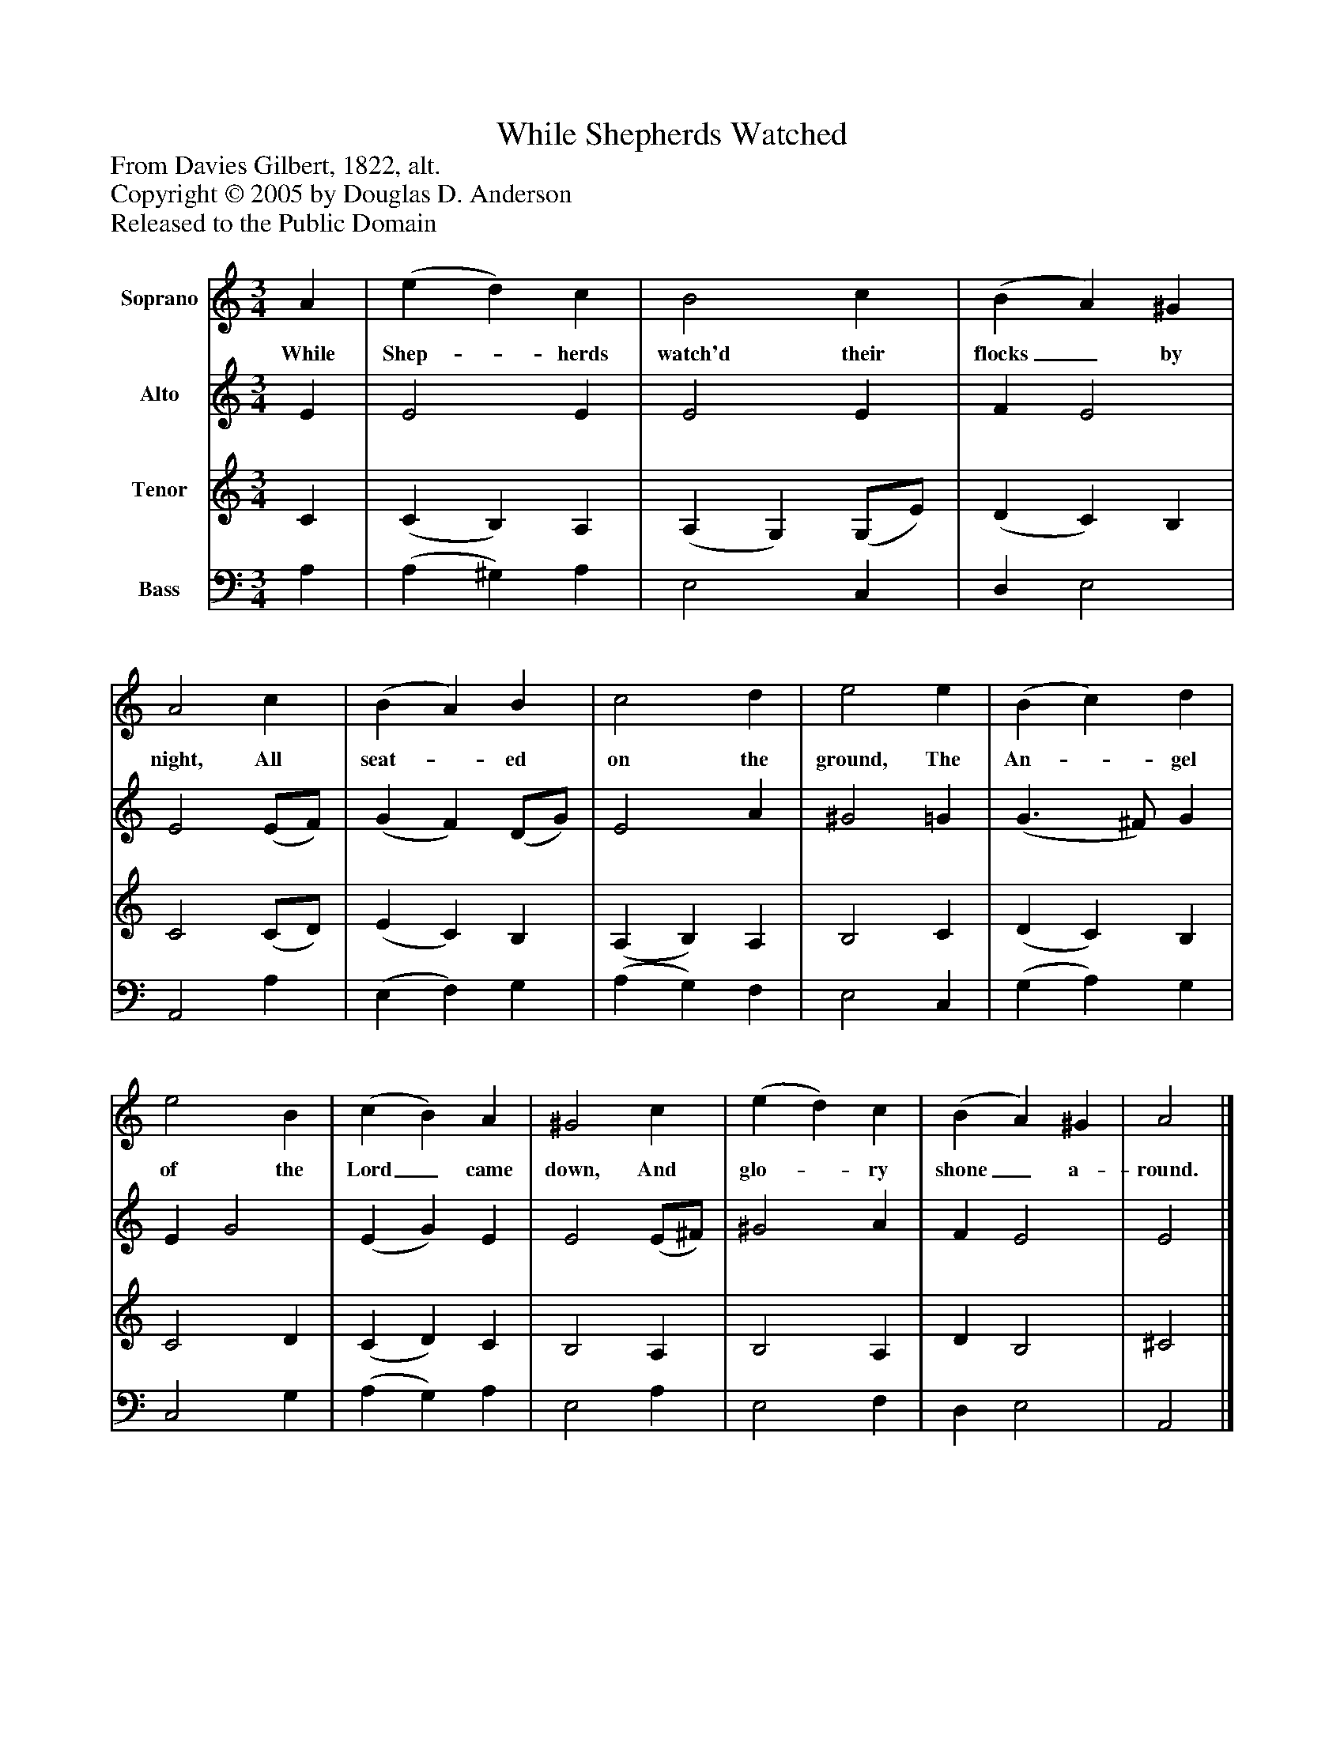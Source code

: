 %%abc-creator mxml2abc 1.4
%%abc-version 2.0
%%continueall true
%%titletrim true
%%titleformat A-1 T C1, Z-1, S-1
X: 0
T: While Shepherds Watched
Z: From Davies Gilbert, 1822, alt.
Z: Copyright © 2005 by Douglas D. Anderson
Z: Released to the Public Domain
L: 1/4
M: 3/4
V: P1 name="Soprano"
%%MIDI program 1 19
V: P2 name="Alto"
%%MIDI program 2 60
V: P3 name="Tenor"
%%MIDI program 3 57
V: P4 name="Bass"
%%MIDI program 4 58
K: C
[V: P1]  A | (e d) c | B2 c | (B A) ^G | A2 c | (B A) B | c2 d | e2 e | (B c) d | e2 B | (c B) A | ^G2 c | (e d) c | (B A) ^G | A2|]
w: While Shep-_ herds watch'd their flocks_ by night, All seat-_ ed on the ground, The An-_ gel of the Lord_ came down, And glo-_ ry shone_ a- round.
[V: P2]  E | E2 E | E2 E | F E2 | E2 (E/F/) | (G F) (D/G/) | E2 A | ^G2 =G | (G3/ ^F/) G | E G2 | (E G) E | E2 (E/^F/) | ^G2 A | F E2 | E2|]
[V: P3]  C | (C B,) A, | (A, G,) (G,/E/) | (D C) B, | C2 (C/D/) | (E C) B, | (A, B,) A, | B,2 C | (D C) B, | C2 D | (C D) C | B,2 A, | B,2 A, | D B,2 | ^C2|]
[V: P4]  A, | (A, ^G,) A, | E,2 C, | D, E,2 | A,,2 A, | (E, F,) G, | (A, G,) F, | E,2 C, | (G, A,) G, | C,2 G, | (A, G,) A, | E,2 A, | E,2 F, | D, E,2 | A,,2|]

